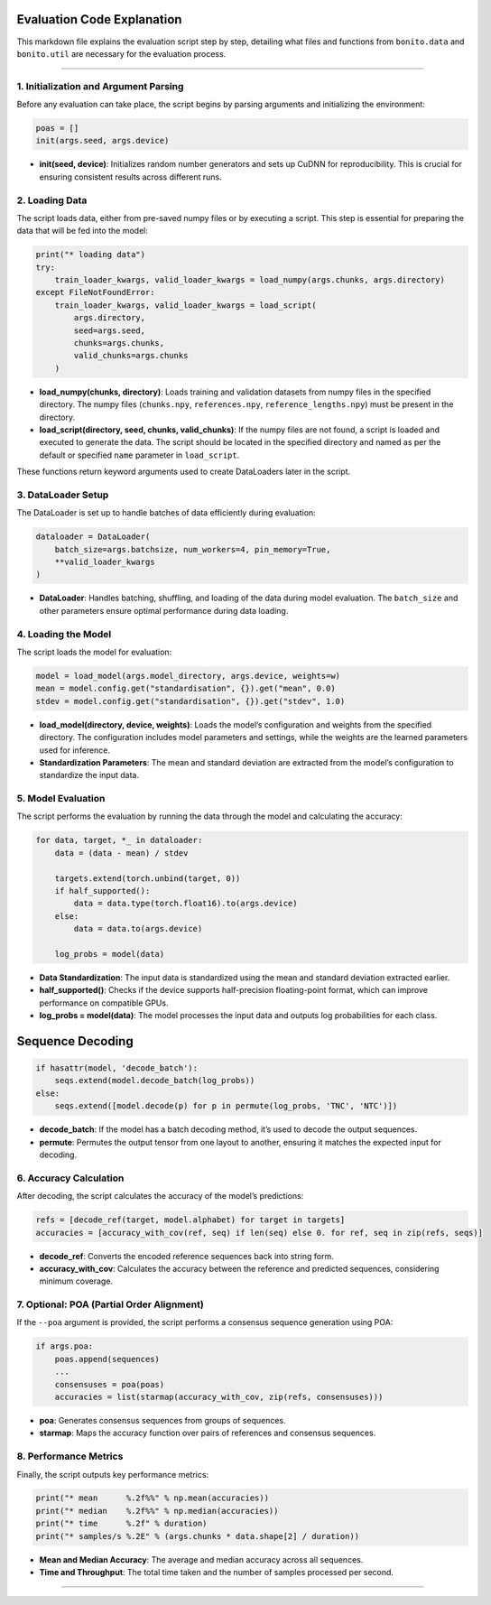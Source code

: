 Evaluation Code Explanation
~~~~~~~~~~~~~~~~~~~~~~~~~~~

This markdown file explains the evaluation script step by step,
detailing what files and functions from ``bonito.data`` and
``bonito.util`` are necessary for the evaluation process.

--------------

1. **Initialization and Argument Parsing**
------------------------------------------

Before any evaluation can take place, the script begins by parsing
arguments and initializing the environment:

.. code:: python

   poas = []
   init(args.seed, args.device)

-  **init(seed, device)**: Initializes random number generators and sets
   up CuDNN for reproducibility. This is crucial for ensuring consistent
   results across different runs.

2. **Loading Data**
-------------------

The script loads data, either from pre-saved numpy files or by executing
a script. This step is essential for preparing the data that will be fed
into the model:

.. code:: python

   print("* loading data")
   try:
       train_loader_kwargs, valid_loader_kwargs = load_numpy(args.chunks, args.directory)
   except FileNotFoundError:
       train_loader_kwargs, valid_loader_kwargs = load_script(
           args.directory,
           seed=args.seed,
           chunks=args.chunks,
           valid_chunks=args.chunks
       )

-  **load_numpy(chunks, directory)**: Loads training and validation
   datasets from numpy files in the specified directory. The numpy files
   (``chunks.npy``, ``references.npy``, ``reference_lengths.npy``) must
   be present in the directory.
-  **load_script(directory, seed, chunks, valid_chunks)**: If the numpy
   files are not found, a script is loaded and executed to generate the
   data. The script should be located in the specified directory and
   named as per the default or specified ``name`` parameter in
   ``load_script``.

These functions return keyword arguments used to create DataLoaders
later in the script.

3. **DataLoader Setup**
-----------------------

The DataLoader is set up to handle batches of data efficiently during
evaluation:

.. code:: python

   dataloader = DataLoader(
       batch_size=args.batchsize, num_workers=4, pin_memory=True,
       **valid_loader_kwargs
   )

-  **DataLoader**: Handles batching, shuffling, and loading of the data
   during model evaluation. The ``batch_size`` and other parameters
   ensure optimal performance during data loading.

4. **Loading the Model**
------------------------

The script loads the model for evaluation:

.. code:: python

   model = load_model(args.model_directory, args.device, weights=w)
   mean = model.config.get("standardisation", {}).get("mean", 0.0)
   stdev = model.config.get("standardisation", {}).get("stdev", 1.0)

-  **load_model(directory, device, weights)**: Loads the model’s
   configuration and weights from the specified directory. The
   configuration includes model parameters and settings, while the
   weights are the learned parameters used for inference.
-  **Standardization Parameters**: The mean and standard deviation are
   extracted from the model’s configuration to standardize the input
   data.

5. **Model Evaluation**
-----------------------

The script performs the evaluation by running the data through the model
and calculating the accuracy:

.. code:: python

   for data, target, *_ in dataloader:
       data = (data - mean) / stdev

       targets.extend(torch.unbind(target, 0))
       if half_supported():
           data = data.type(torch.float16).to(args.device)
       else:
           data = data.to(args.device)

       log_probs = model(data)

-  **Data Standardization**: The input data is standardized using the
   mean and standard deviation extracted earlier.
-  **half_supported()**: Checks if the device supports half-precision
   floating-point format, which can improve performance on compatible
   GPUs.
-  **log_probs = model(data)**: The model processes the input data and
   outputs log probabilities for each class.

Sequence Decoding
~~~~~~~~~~~~~~~~~

.. code:: python

   if hasattr(model, 'decode_batch'):
       seqs.extend(model.decode_batch(log_probs))
   else:
       seqs.extend([model.decode(p) for p in permute(log_probs, 'TNC', 'NTC')])

-  **decode_batch**: If the model has a batch decoding method, it’s used
   to decode the output sequences.
-  **permute**: Permutes the output tensor from one layout to another,
   ensuring it matches the expected input for decoding.

6. **Accuracy Calculation**
---------------------------

After decoding, the script calculates the accuracy of the model’s
predictions:

.. code:: python

   refs = [decode_ref(target, model.alphabet) for target in targets]
   accuracies = [accuracy_with_cov(ref, seq) if len(seq) else 0. for ref, seq in zip(refs, seqs)]

-  **decode_ref**: Converts the encoded reference sequences back into
   string form.
-  **accuracy_with_cov**: Calculates the accuracy between the reference
   and predicted sequences, considering minimum coverage.

7. **Optional: POA (Partial Order Alignment)**
----------------------------------------------

If the ``--poa`` argument is provided, the script performs a consensus
sequence generation using POA:

.. code:: python

   if args.poa:
       poas.append(sequences)
       ...
       consensuses = poa(poas)
       accuracies = list(starmap(accuracy_with_cov, zip(refs, consensuses)))

-  **poa**: Generates consensus sequences from groups of sequences.
-  **starmap**: Maps the accuracy function over pairs of references and
   consensus sequences.

8. **Performance Metrics**
--------------------------

Finally, the script outputs key performance metrics:

.. code:: python

   print("* mean      %.2f%%" % np.mean(accuracies))
   print("* median    %.2f%%" % np.median(accuracies))
   print("* time      %.2f" % duration)
   print("* samples/s %.2E" % (args.chunks * data.shape[2] / duration))

-  **Mean and Median Accuracy**: The average and median accuracy across
   all sequences.
-  **Time and Throughput**: The total time taken and the number of
   samples processed per second.

--------------
